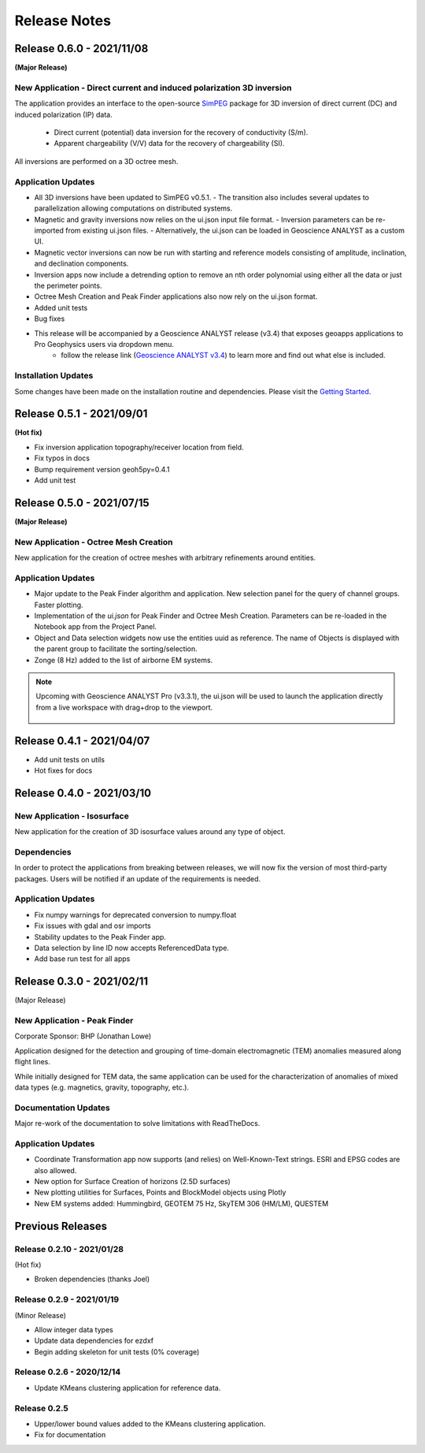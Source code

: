 Release Notes
=============

Release 0.6.0 - 2021/11/08
--------------------------

**(Major Release)**

**New Application** - Direct current and induced polarization 3D inversion
^^^^^^^^^^^^^^^^^^^^^^^^^^^^^^^^^^^^^^^^^^^^^^^^^^^^^^^^

The application provides an interface to the open-source `SimPEG <https://simpeg.xyz/>`_ package for 3D inversion of direct current (DC) and induced polarization (IP) data.

 - Direct current (potential) data inversion for the recovery of conductivity (S/m).
 - Apparent chargeability (V/V) data for the recovery of chargeability (SI).

All inversions are performed on a 3D octree mesh.

Application Updates
^^^^^^^^^^^^^^^^^^^

- All 3D inversions have been updated to SimPEG v0.5.1.
  - The transition also includes several updates to parallelization allowing computations on distributed systems.
- Magnetic and gravity inversions now relies on the ui.json input file format.
  - Inversion parameters can be re-imported from existing ui.json files.
  - Alternatively, the ui.json can be loaded in Geoscience ANALYST as a custom UI.
- Magnetic vector inversions can now be run with starting and reference models consisting of amplitude, inclination, and declination components.
- Inversion apps now include a detrending option to remove an nth order polynomial using either all the data or just the perimeter points.
- Octree Mesh Creation and Peak Finder applications also now rely on the ui.json format.
- Added unit tests
- Bug fixes
- This release will be accompanied by a Geoscience ANALYST release (v3.4) that exposes geoapps applications to Pro Geophysics users via dropdown menu.
    - follow the release link (`Geoscience ANALYST v3.4 <https://mirageoscience.com/geoscience-analyst-v3-4/>`_) to learn more and find out what else is included.
Installation Updates
^^^^^^^^^^^^^^^^^^^^

Some changes have been made on the installation routine and dependencies.
Please visit the `Getting Started <https://geoapps.readthedocs.io/en/latest/content/installation.html) page for details>`_.



Release 0.5.1 - 2021/09/01
--------------------------

**(Hot fix)**

- Fix inversion application topography/receiver location from field.
- Fix typos in docs
- Bump requirement version geoh5py=0.4.1
- Add unit test


Release 0.5.0 - 2021/07/15
--------------------------

**(Major Release)**

**New Application** - Octree Mesh Creation
^^^^^^^^^^^^^^^^^^^^^^^^^^^^^^^^^^^^^^^^^^

New application for the creation of octree meshes with arbitrary refinements around entities.

Application Updates
^^^^^^^^^^^^^^^^^^^

- Major update to the Peak Finder algorithm and application. New selection panel for the query of channel groups. Faster plotting.
- Implementation of the *ui.json* for Peak Finder and Octree Mesh Creation. Parameters can be re-loaded in the Notebook app from the Project Panel.
- Object and Data selection widgets now use the entities uuid as reference.
  The name of Objects is displayed with the parent group to facilitate the sorting/selection.
- Zonge (8 Hz) added to the list of airborne EM systems.

.. note::
    Upcoming with Geoscience ANALYST Pro (v3.3.1), the ui.json will be used to launch
    the application directly from a live workspace with drag+drop to the viewport.

        .. image:: applications/images/GA_pro_octree.gif


Release 0.4.1 - 2021/04/07
--------------------------

- Add unit tests on utils
- Hot fixes for docs


Release 0.4.0 - 2021/03/10
--------------------------

**New Application** - Isosurface
^^^^^^^^^^^^^^^^^^^^^^^^^^^^^^^^

New application for the creation of 3D isosurface values around any type of object.


Dependencies
^^^^^^^^^^^^

In order to protect the applications from breaking between releases, we will now fix the version
of most third-party packages. Users will be notified if an update of the requirements is needed.


Application Updates
^^^^^^^^^^^^^^^^^^^

- Fix numpy warnings for deprecated conversion to numpy.float
- Fix issues with gdal and osr imports
- Stability updates to the Peak Finder app.
- Data selection by line ID now accepts ReferencedData type.
- Add base run test for all apps


Release 0.3.0 - 2021/02/11
--------------------------

(Major Release)

**New Application** - Peak Finder
^^^^^^^^^^^^^^^^^^^^^^^^^^^^^^^^^

Corporate Sponsor: BHP (Jonathan Lowe)

Application designed for the detection and grouping of time-domain
electromagnetic (TEM) anomalies measured along flight lines.

While initially designed for TEM data, the same application can be used for
the characterization of anomalies of mixed data types
(e.g. magnetics, gravity, topography, etc.).

Documentation Updates
^^^^^^^^^^^^^^^^^^^^^

Major re-work of the documentation to solve limitations with ReadTheDocs.


Application Updates
^^^^^^^^^^^^^^^^^^^

- Coordinate Transformation app now supports (and relies) on Well-Known-Text strings. ESRI and EPSG codes are also allowed.
- New option for Surface Creation of horizons (2.5D surfaces)
- New plotting utilities for Surfaces, Points and BlockModel objects using Plotly
- New EM systems added: Hummingbird, GEOTEM 75 Hz, SkyTEM 306 (HM/LM), QUESTEM

Previous Releases
-----------------

Release 0.2.10 - 2021/01/28
^^^^^^^^^^^^^^^^^^^^^^^^^^^

(Hot fix)

-  Broken dependencies (thanks Joel)


Release 0.2.9 - 2021/01/19
^^^^^^^^^^^^^^^^^^^^^^^^^^

(Minor Release)

- Allow integer data types
- Update data dependencies for ezdxf
- Begin adding skeleton for unit tests (0% coverage)



Release 0.2.6 - 2020/12/14
^^^^^^^^^^^^^^^^^^^^^^^^^^

- Update KMeans clustering application for reference data.


Release 0.2.5
^^^^^^^^^^^^^

- Upper/lower bound values added to the KMeans clustering application.
- Fix for documentation
